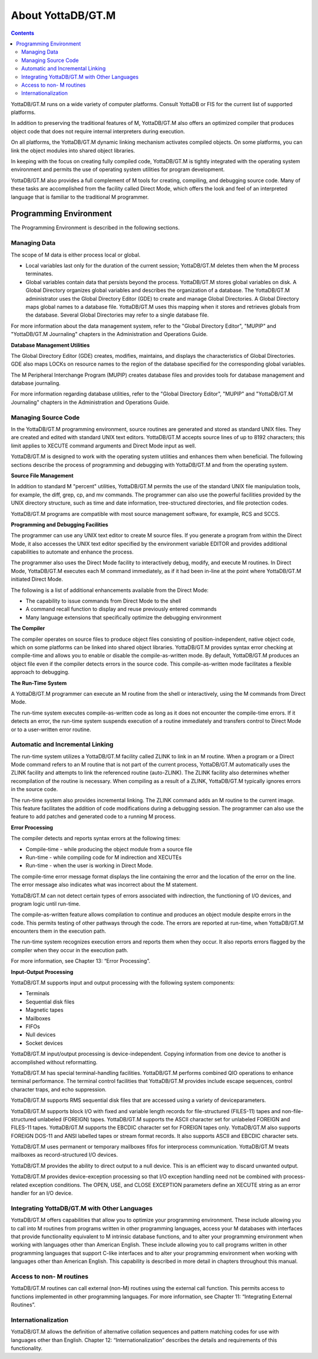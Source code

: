 
.. index::
   About YottaDB/GT.M

===========================
About YottaDB/GT.M
===========================

.. contents::
   :depth: 2

YottaDB/GT.M runs on a wide variety of computer platforms. Consult YottaDB or FIS for the current list of supported platforms.

In addition to preserving the traditional features of M, YottaDB/GT.M also offers an optimized compiler that produces object code that does not require internal interpreters during execution.

On all platforms, the YottaDB/GT.M dynamic linking mechanism activates compiled objects. On some platforms, you can link the object modules into shared object libraries.

In keeping with the focus on creating fully compiled code, YottaDB/GT.M is tightly integrated with the operating system environment and permits the use of operating system utilities for program development.

YottaDB/GT.M also provides a full complement of M tools for creating, compiling, and debugging source code. Many of these tasks are accomplished from the facility called Direct Mode, which offers the look and feel of an interpreted language that is familiar to the traditional M programmer.

-----------------------------
Programming Environment
-----------------------------

The Programming Environment is described in the following sections.

++++++++++++++++++++++
Managing Data
++++++++++++++++++++++

The scope of M data is either process local or global.

* Local variables last only for the duration of the current session; YottaDB/GT.M deletes them when the M process terminates.
* Global variables contain data that persists beyond the process. YottaDB/GT.M stores global variables on disk. A Global Directory organizes global variables and describes the organization of a database. The YottaDB/GT.M administrator uses the Global Directory Editor (GDE) to create and manage Global Directories. A Global Directory maps global names to a database file. YottaDB/GT.M uses this mapping when it stores and retrieves globals from the database. Several Global Directories may refer to a single database file.

For more information about the data management system, refer to the "Global Directory Editor", "MUPIP" and "YottaDB/GT.M Journaling" chapters in the Administration and Operations Guide.

**Database Management Utilities**

The Global Directory Editor (GDE) creates, modifies, maintains, and displays the characteristics of Global Directories. GDE also maps LOCKs on resource names to the region of the database specified for the corresponding global variables.

The M Peripheral Interchange Program (MUPIP) creates database files and provides tools for database management and database journaling.

For more information regarding database utilities, refer to the "Global Directory Editor", "MUPIP" and "YottaDB/GT.M Journaling" chapters in the Administration and Operations Guide.

++++++++++++++++++++++
Managing Source Code
++++++++++++++++++++++

In the YottaDB/GT.M programming environment, source routines are generated and stored as standard UNIX files. They are created and edited with standard UNIX text editors. YottaDB/GT.M accepts source lines of up to 8192 characters; this limit applies to XECUTE command arguments and Direct Mode input as well.

YottaDB/GT.M is designed to work with the operating system utilities and enhances them when beneficial. The following sections describe the process of programming and debugging with YottaDB/GT.M and from the operating system.

**Source File Management**

In addition to standard M "percent" utilities, YottaDB/GT.M permits the use of the standard UNIX file manipulation tools, for example, the diff, grep, cp, and mv commands. The programmer can also use the powerful facilities provided by the UNIX directory structure, such as time and date information, tree-structured directories, and file protection codes.

YottaDB/GT.M programs are compatible with most source management software, for example, RCS and SCCS.

**Programming and Debugging Facilities**

The programmer can use any UNIX text editor to create M source files. If you generate a program from within the Direct Mode, it also accesses the UNIX text editor specified by the environment variable EDITOR and provides additional capabilities to automate and enhance the process.

The programmer also uses the Direct Mode facility to interactively debug, modify, and execute M routines. In Direct Mode, YottaDB/GT.M executes each M command immediately, as if it had been in-line at the point where YottaDB/GT.M initiated Direct Mode.

The following is a list of additional enhancements available from the Direct Mode:

* The capability to issue commands from Direct Mode to the shell
* A command recall function to display and reuse previously entered commands
* Many language extensions that specifically optimize the debugging environment

**The Compiler**

The compiler operates on source files to produce object files consisting of position-independent, native object code, which on some platforms can be linked into shared object libraries. YottaDB/GT.M provides syntax error checking at compile-time and allows you to enable or disable the compile-as-written mode. By default, YottaDB/GT.M produces an object file even if the compiler detects errors in the source code. This compile-as-written mode facilitates a flexible approach to debugging.

**The Run-Time System**

A YottaDB/GT.M programmer can execute an M routine from the shell or interactively, using the M commands from Direct Mode.

The run-time system executes compile-as-written code as long as it does not encounter the compile-time errors. If it detects an error, the run-time system suspends execution of a routine immediately and transfers control to Direct Mode or to a user-written error routine.

++++++++++++++++++++++++++++++++++
Automatic and Incremental Linking
++++++++++++++++++++++++++++++++++

The run-time system utilizes a YottaDB/GT.M facility called ZLINK to link in an M routine. When a program or a Direct Mode command refers to an M routine that is not part of the current process, YottaDB/GT.M automatically uses the ZLINK facility and attempts to link the referenced routine (auto-ZLINK). The ZLINK facility also determines whether recompilation of the routine is necessary. When compiling as a result of a ZLINK, YottaDB/GT.M typically ignores errors in the source code.

The run-time system also provides incremental linking. The ZLINK command adds an M routine to the current image. This feature facilitates the addition of code modifications during a debugging session. The programmer can also use the feature to add patches and generated code to a running M process.

**Error Processing**

The compiler detects and reports syntax errors at the following times:

* Compile-time - while producing the object module from a source file
* Run-time - while compiling code for M indirection and XECUTEs
* Run-time - when the user is working in Direct Mode.

The compile-time error message format displays the line containing the error and the location of the error on the line. The error message also indicates what was incorrect about the M statement.

YottaDB/GT.M can not detect certain types of errors associated with indirection, the functioning of I/O devices, and program logic until run-time.

The compile-as-written feature allows compilation to continue and produces an object module despite errors in the code. This permits testing of other pathways through the code. The errors are reported at run-time, when YottaDB/GT.M encounters them in the execution path.

The run-time system recognizes execution errors and reports them when they occur. It also reports errors flagged by the compiler when they occur in the execution path.

For more information, see Chapter 13: “Error Processing”.

**Input-Output Processing**

YottaDB/GT.M supports input and output processing with the following system components:

* Terminals
* Sequential disk files
* Magnetic tapes
* Mailboxes
* FIFOs
* Null devices
* Socket devices

YottaDB/GT.M input/output processing is device-independent. Copying information from one device to another is accomplished without reformatting.

YottaDB/GT.M has special terminal-handling facilities. YottaDB/GT.M performs combined QIO operations to enhance terminal performance. The terminal control facilities that YottaDB/GT.M provides include escape sequences, control character traps, and echo suppression.

YottaDB/GT.M supports RMS sequential disk files that are accessed using a variety of deviceparameters.

YottaDB/GT.M supports block I/O with fixed and variable length records for file-structured (FILES-11) tapes and non-file-structured unlabeled (FOREIGN) tapes. YottaDB/GT.M supports the ASCII character set for unlabeled FOREIGN and FILES-11 tapes. YottaDB/GT.M supports the EBCDIC character set for FOREIGN tapes only. YottaDB/GT.M also supports FOREIGN DOS-11 and ANSI labelled tapes or stream format records. It also supports ASCII and EBCDIC character sets.

YottaDB/GT.M uses permanent or temporary mailboxes fifos for interprocess communication. YottaDB/GT.M treats mailboxes as record-structured I/O devices.

YottaDB/GT.M provides the ability to direct output to a null device. This is an efficient way to discard unwanted output.

YottaDB/GT.M provides device-exception processing so that I/O exception handling need not be combined with process-related exception conditions. The OPEN, USE, and CLOSE EXCEPTION parameters define an XECUTE string as an error handler for an I/O device.

+++++++++++++++++++++++++++++++++++++++++++++++
Integrating YottaDB/GT.M with Other Languages
+++++++++++++++++++++++++++++++++++++++++++++++

YottaDB/GT.M offers capabilities that allow you to optimize your programming environment. These include allowing you to call into M routines from programs written in other programming languages, access your M databases with interfaces that provide functionality equivalent to M intrinsic database functions, and to alter your programming environment when working with languages other than American English. These include allowing you to call programs written in other programming languages that support C-like interfaces and to alter your programming environment when working with languages other than American English. This capability is described in more detail in chapters throughout this manual.

+++++++++++++++++++++++++++++++++
Access to non- M routines
+++++++++++++++++++++++++++++++++

YottaDB/GT.M routines can call external (non-M) routines using the external call function. This permits access to functions implemented in other programming languages. For more information, see Chapter 11: “Integrating External Routines”.

++++++++++++++++++++++++++++++++
Internationalization
++++++++++++++++++++++++++++++++

YottaDB/GT.M allows the definition of alternative collation sequences and pattern matching codes for use with languages other than English. Chapter 12: “Internationalization” describes the details and requirements of this functionality.


